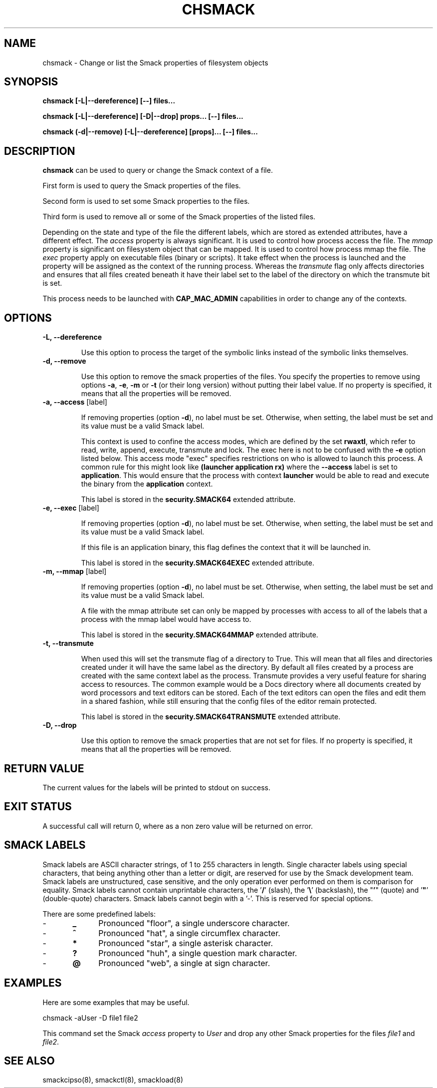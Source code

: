 '\" t
.\" This file is part of libsmack
.\" Copyright (C) 2012 Intel Corporation
.\"
.\" This library is free software; you can redistribute it and/or
.\" modify it under the terms of the GNU Lesser General Public License
.\" version 2.1 as published by the Free Software Foundation.
.\"
.\" This library is distributed in the hope that it will be useful, but
.\" WITHOUT ANY WARRANTY; without even the implied warranty of
.\" MERCHANTABILITY or FITNESS FOR A PARTICULAR PURPOSE. See the GNU
.\" Lesser General Public License for more details.
.\"
.\" You should have received a copy of the GNU Lesser General Public
.\" License along with this library; if not, write to the Free Software
.\" Foundation, Inc., 51 Franklin St, Fifth Floor, Boston, MA
.\" 02110-1301 USA
.\"
.TH "CHSMACK" "8" "03/05/2012" "smack-utils 1\&.0"

.SH NAME

chsmack \- Change or list the Smack properties of filesystem objects

.SH SYNOPSIS 

.B chsmack [-L|--dereference] [--] files...

.B chsmack [-L|--dereference] [-D|--drop] props... [--] files...

.B chsmack (-d|--remove) [-L|--dereference] [props]... [--] files...

.SH DESCRIPTION

\fBchsmack\fR can be used to query or change the Smack context of a file.

First form is used to query the Smack properties of the files.

Second form is used to set some Smack properties to the files.

Third form is used to remove all or some of the Smack properties of the
listed files.

Depending on the state and type of the file the different labels,
which are stored as extended attributes, have a different effect.
The \fIaccess\fR property is always significant. 
It is used to control how process access the file.  
The \fImmap\fR property is significant on filesystem object that can be mapped.
It is used to control how process mmap the file.  
The \fIexec\fR property apply on executable files (binary or scripts).
It take effect when the process is launched and the property
will be assigned as the context of the running process.
Whereas the \fItransmute\fR flag only affects directories and
ensures that all files created beneath it have their label set to
the label of the directory on which the transmute bit is set.

This process needs to be launched with \fBCAP_MAC_ADMIN\fR capabilities
in order to change any of the contexts.

.SH OPTIONS

.TP
.B -L, --dereference

Use this option to process the target of the symbolic links instead of the
symbolic links themselves.

.TP
.B -d, --remove

Use this option to remove the smack properties of the files.
You specify the properties to remove using options \fB-a\fR, \fB-e\fR,
\fB-m\fR or \fB-t\fR (or their long version) without putting their label
value.
If no property is specified, it means that all the properties will
be removed.

.TP
.B -a, --access \fR[label]

If removing properties (option \fB-d\fR), no label must be set.
Otherwise, when setting, the label must be set and its value must be a valid
Smack label.

This context is used to confine the access modes, which are defined by the
set \fBrwaxtl\fR, which refer to read, write, append, execute, transmute 
and lock.
The exec here is not to be confused with the \fB\-e\fR option listed below.
This access mode "exec" specifies restrictions on who is allowed
to launch this process. 
A common rule for this might look like \fB(launcher application rx)\fR
where the \fB\-\-access\fR label is set to \fBapplication\fR.
This would ensure that the process with context \fBlauncher\fR would be able
to read and execute the binary from the \fBapplication\fR context.

This label is stored in the \fBsecurity.SMACK64\fR extended attribute.

.TP

.B -e, --exec \fR[label]

If removing properties (option \fB-d\fR), no label must be set.
Otherwise, when setting, the label must be set and its value must be a valid
Smack label.

If this file is an application binary, this flag defines the context that
it will be launched in.

This label is stored in the \fBsecurity.SMACK64EXEC\fR extended attribute.

.TP

.B -m, --mmap \fR[label]

If removing properties (option \fB-d\fR), no label must be set.
Otherwise, when setting, the label must be set and its value must be a valid
Smack label.

A file with the mmap attribute set can only be mapped by processes with
access to all of the labels that a process with the mmap label would have
access to.

This label is stored in the \fBsecurity.SMACK64MMAP\fR extended attribute.

.TP

.B -t, --transmute

When used this will set the transmute flag of a directory to True.
This will mean that all files and directories created under it will have
the same label as the directory.
By default all files created by a process are created with the same context
label as the process.
Transmute provides a very useful feature for sharing access to resources.
The common example would be a Docs directory where all documents created by
word processors and text editors can be stored.
Each of the text editors can open the files and edit them in a shared fashion,
while still ensuring that the config files of the editor remain protected.

This label is stored in the \fBsecurity.SMACK64TRANSMUTE\fR extended attribute.

.TP
.B -D, --drop

Use this option to remove the smack properties that are not set for files.
If no property is specified, it means that all the properties will
be removed.

.SH RETURN VALUE

The current values for the labels will be printed to stdout on success.

.SH EXIT STATUS

A successful call will return 0, where as a non zero value will be
returned on error.

.SH "SMACK LABELS"

Smack labels are ASCII character strings, of 1 to 255 characters in
length. Single character labels using special characters, that being anything
other than a letter or digit, are reserved for use by the Smack development
team. Smack labels are unstructured, case sensitive, and the only operation
ever performed on them is comparison for equality. Smack labels cannot
contain unprintable characters, the '\fB/\fR' (slash), the '\fB\\\fR'
(backslash), the "\fB'\fR" (quote) and '\fB"\fR' (double-quote) characters.
Smack labels cannot begin with a '-'. This is reserved for special options.

There are some predefined labels:

-	\fB_\fR 	Pronounced "floor", a single underscore character.

-	\fB^\fR 	Pronounced "hat", a single circumflex character.

-	\fB*\fR 	Pronounced "star", a single asterisk character.

-	\fB?\fR 	Pronounced "huh", a single question mark character.

-	\fB@\fR 	Pronounced "web", a single at sign character.

.SH EXAMPLES

Here are some examples that may be useful.

.EX
chsmack -aUser -D file1 file2
.EE

This command set the Smack \fIaccess\fR property to \fIUser\fR and
drop any other Smack properties for the files \fIfile1\fR and \fIfile2\fR.

.SH "SEE ALSO"

smackcipso(8), smackctl(8), smackload(8)


